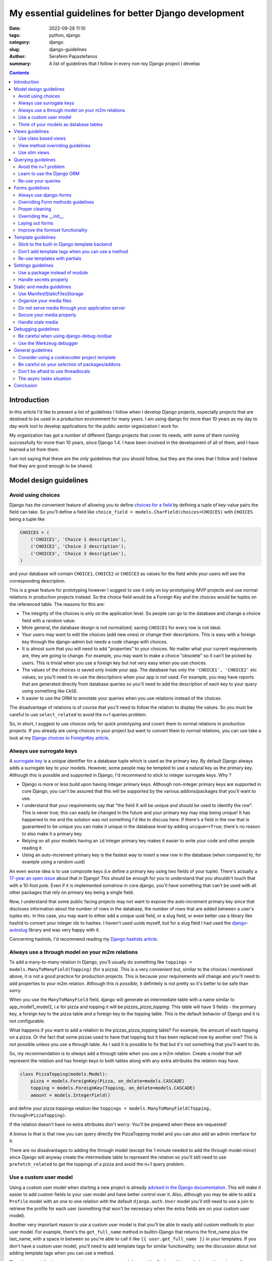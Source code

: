 My essential guidelines for better Django development
#####################################################

:date: 2022-09-28 11:10
:tags: python, django
:category: django
:slug: django-guidelines
:author: Serafeim Papastefanos
:summary: A list of guidelines that I follow in every non-toy Django project I develop


.. contents::


Introduction
============

In this article I'd like to present a list of guidelines I follow when I develop
Django projects, especially projects that are destined to be used in a production
environment for many years. I am using django for more than 10 years as my day to
day work tool to develop applications for the public sector organization I work for.

My organization has got a number of different Django projects that cover its needs, with
some of them running successfully for more than 10 years, since Django 1.4. I have
been involved in the development of all of them, and I have learned a lot from them.

I am not saying that these are the only guidelines that you should follow, but they
are the ones that I follow and I believe that they are good enough to be shared.
	

Model design guidelines
=======================

Avoid using choices
-------------------

Django has the convenient feature of allowing you to define `choices for a field`_ by defining 
a tuple of key-value pairs the field can take. So you'll define a field like 
``choice_field = models.CharField(choices=CHOICES)`` with ``CHOICES`` being a tuple like 

.. code-block:: python

    CHOICES = (
        ('CHOICE1', 'Choice 1 description'),
        ('CHOICE2', 'Choice 2 description'),
        ('CHOICE3', 'Choice 3 description'),
    )

and your database will contain ``CHOICE1``, ``CHOICE2`` or ``CHOICE3`` as values for the field while your users will see 
the corresponding description.

This is a great feature for prototyping however I
suggest to use it only on toy-prototyping-MVP projects and use normal relations in production projects instead. So the choice field
would be a Foreign Key and the choices would be tuples on the referenced table. The reasons for this are:

* The integrity of the choices is only on the application level. So people can go to the database and change a choice field with a random value.
* More general, the database design is not normalized; saving ``CHOICE1`` for every row is not ideal.
* Your users may want to edit the choices (add new ones) or change their descriptions. This is easy with a foreign key through the django-admin but needs a code change with choices.
* It is almost sure that you will need to add "properties" to your choices. No matter what your current requirements are, they are going to change. For example, you may want to make a choice "obsolete" so it can't be picked by users. This is trivial when you use a foreign key but not very easy when you use choices.
* The values of the choices is saved only inside your app. The database has only the ``'CHOICE1', 'CHOICE2'`` etc values, so you'll need to re-use the descriptions when your app is not used. For example, you may have reports that are generated directly from database queries so you'll need to add the description of each key to your query using something like ``CASE``.
* It easier to use the ORM to annotate your queries when you use relations instead of the choices.

The disadvantage of relations is of course that you'll need to follow the relation to display the values. So you must be
careful to use ``select_related`` to avoid the n+1 queries problem.

So, in short, I suggest to use choices only for quick prototyping and covert them to normal relations in production projects. 
If you already are using choices in your project but want to convert them to normal relations, you can use take a look 
at my `Django choices to ForeignKey article <{filename}django-rq-redux.rst>`_.


Always use surrogate keys
-------------------------

A `surrogate key`_ is a unique identifier for a database tuple which is used as the primary key. By default Django always adds a
surrogate key to your models. However, some people may be tempted to use a natural key as the primary key. Although this is possible
and supported in Django, I'd recommend to stick to integer surrogate keys. Why ?

* Django is more or less build upon having integer primary keys. Although non-integer primary keys are supported in core Django, you can't be assured that this will be supported by the various addons/packages that you'll want to use.
* I understand that your requirements say that "the field X will be unique and should be used to identify the row". This is never true; this can easily be changed in the future and your primary key may stop being unique! It has happened to me and the solution was *not* something I'd like to discuss here. If there's a field in the row that is guaranteed to be unique you can make it unique in the database level by adding ``unique==True``; there's no reason to also make it a primary key.
* Relying on all your models having an ``id`` integer primary key makes it easier to write your code and other people reading it.
* Using an auto-increment primary key is the fastest way to insert a new row in the database (when compared to, for example using a random uuid)

An even worse idea is to use composite keys (i.e define a primary key using two fields of your tuple). There's actually 
a `17-year an open issue`_ about that in Django! This should be enough for you to understand that you shouldn't touch that
with a 10-foot pole. Even if it is implemented somehow in core django, you'll have something that can't be used with all 
other packages that rely on primary key being a single field.

Now, I understand that some public facing projects may not want to expose the auto-increment primary key since that discloses information
about the number of rows in the database, the number of rows that are added between a user's tuples etc. In this case, you may want to
either add a unique uuid field, or a slug field, or even better use a library like hashid to convert your integer ids to hashes. I haven't
used uuids myself, but for a slug field I had used the `django-autoslug`_ library and was very happy with it.

Concerning hashids, I'd recommend reading my `Django hashids article <{filename}django-hashid.rst>`_.

Always use a through model on your m2m relations
------------------------------------------------

To add a many-to-many relation in Django, you'll usually do something like ``toppings = models.ManyToManyField(Topping)``
(for a pizza). This is a very convenient but, similar to the choices I mentioned above, it is not a good practice for 
production projects.
This is because your requirements *will* change and you'll need to add properties to your m2m relation. Although this *is possible*,
it definitely is not pretty so it's better to be safe than sorry.

When you use the ``ManyToManyField`` field, django will generate an intermediate table with a name similar to app_model1_model2, i.e 
for pizza and topping it will be `pizzas_pizza_topping`. This table will have 3 fields - the primary key, a foreign key to the pizza
table and a foreign key to the topping table. This is the default behavior of Django and it is not configurable.

What happens if you want to add a relation to the pizzas_pizza_topping table? For example, the amount of each topping on a pizza. Or
the fact that some pizzas used to have that topping but it has been replaced now by another one? This is not possible unless you use 
a through table. As I said it is possible to fix that but it's not something that you'll want to do.

So, my recommendation is to *always* add a through table when you use a m2m relation. Create a model that will represent the relation
and has foreign keys to both tables along with any extra attributes the relation may have. 

.. code-block:: python

    class PizzaTopping(models.Model):
        pizza = models.ForeignKey(Pizza, on_delete=models.CASCADE)
        topping = models.ForeignKey(Topping, on_delete=models.CASCADE)
        amount = models.IntegerField()

and define your pizza toppings relation like ``toppings = models.ManyToManyField(Topping, through=PizzaTopping)``. 

If the relation doesn't have no extra attributes don't worry: You'll be prepared when these are requested!

A bonus to that is that now you can query directly the PizzaTopping model and you can also add an admin interface for it.

There are *no* disadvantages to adding the through model (except the 1 minute needed to add the through model minor) since 
Django will anyway create the intermediate table to represent the relation so you'll still need to use ``prefetch_related``
to get the toppings of a pizza and avoid the n+1 query problem.

Use a custom user model
-----------------------

Using a custom user model when starting a new project is already `advised in the Django documentation`_. This will make it 
easier to add custom fields to your user model and have better control over it. Also, although you may be able to add
a ``Profile`` model with an one to one relation with the default ``django.auth.User`` model you'll still need to use
a join to retrieve the profile for each user (something that won't be necessary when the extra fields are on your custom user model).

Another very important reason to use a custom user model is that you'll be able to easily add custom methods to your user model. 
For example, there's the ``get_full_name`` method in builtin-Django that returns the first_name plus the last_name, with a space in between
so you're able to call it like ``{{ user.get_full_name }}`` in your templates. If you don't have a custom user model, you'll need to
add template tags for similar functionality; see the discussion about not adding template tags when you can use a method.

There's no real disadvantage to using a custom user model except the 5 minute it is needed to set it up. I actually recommend
create a ``users`` app that you're going to use to keep user related information (see 
the `users app on my cookiecutter project`_).


Think of your models as database tables
---------------------------------------

Your models should be designed as database tables. They should have proper data types,
relations, indeces and constraints. Your mindset must be of designing a database not only writing 
Python code.

Don't de-normalize your data (i.e by using JSONField or ArrayField) unless you *know* that you
need to do that. 


Views guidelines
================

Use class based views
---------------------

I recommend always using class-based views instead of function-based views. This is because class-based views are easier to
reuse and extend. I've written an extensive `comprehensive Django CBV guide <{filename}django-cbv-tutorial.rst>`_ that you can read to 
learn everything about class based views!

View method overriding guidelines
---------------------------------

It is important to know which method you need to override to add functionality to your class based views. You can
use the excellent `CBV Inspector`_ app to understand how each CBV is working. Also, I've got
many examples in my `comprehensive Django CBV guide <{filename}django-cbv-tutorial.rst>`_.

Some quick guidelines follow:

* For *all* methods do not forget to call the parent's method by ``super()``. 
* Override ``dispatch(self, request, *args, **kwargs)`` if you want to add functionality that is executed before any other method. For example to add permission checks or add some attribute (``self.foo``) to your view instance. This method will *always* run on both HTTP GET/POST or whatever. Must return a Response object (i.e ``HttpResponse``, ``HttpResponseRedirect``, ``HttpResponseForbidden`` etc)
* You should rarely need to override the ``get`` or ``post`` methods of your CBVs since they are called directly after ``dispatch`` so any code should be there.
* To add extra data in your context (template) override ``get_context_data(self, **kwargs)``. This should return a dictionary with the context data.
* To pass extra data to your form (i.e the current request) override ``get_form_kwargs(self)``. This data will be passed on the ``__init__`` of your form, you need to *remove it* by using something like ``self.request = kwargs.pop('request')`` before calling ``super().__init(*args, **kwargs)``
* To override the initial data of your form override ``get_form_initial(self)``. This should return a dictionary with the initial data.
* You can override ``get_form(self, form_class=None)`` to use a configurable form instance or ``get_form_class(self)`` to use a configurable form class. The form instance will be generated by ``self.get_form_class()(**self.get_form_kwargs())`` (notice that the kwargs will contain an ``initial=self.get_form_initial()`` value)
* To do stuff after a valid form is submitted you'll override ``form_valid(self, form)``. This should return an ``HttpResponse`` object and more specifically an ``HttpResponseRedirect`` to avoid double form submission. This is the place where you can also add flash messages to your responses.
* You can also override ``form_invalid(self, form)`` but this is rarely useful. This should return a normal response (not a redirect)
* Override ``get_success_url(self)`` if you only want to set where you'll be redirected after a valid form submission (notice this is used by ``form_valid``)
* You can use a different template based on some condition by overriding ``get_template_names(self)``. This is useful to return a partial response on an ajax request (for example the same detail view will return a full html view of an object when visited normally but will return a small partial html with the object's info when called through an ajax call)
* For views that return 1 or multiple objects (``DetailView, ListView, UpdateView`` etc) you almost always need to override the ``get_queryset(self)`` method, *not* the ``get_object``. I'll talk about that a little more later.
* The ``get_object(self, queryset=None)`` method will use the queryset returned by ``get_queryset`` to get the object based on its pk, slug etc. I've observed that this rarely needs to be overridden since most of the time overriding ``get_queryset`` will suffice. One possible use case for overriding ``get_object`` is for views that don't care at all about the queryset; for example you may implement a ``/profile`` detail view that will pick the current user and display some stuff. This can be implemented by a ``get_object`` similar to ``return self.request.user``. 

Use slim views
--------------

Try to avoid putting business logic in your views. This is because views are hard to test and hard to reuse. There are two places
you can put your business logic instead. Either in your models (fat models) or in some other service-module (this will be simple
functions or classes).


Querying guidelines
===================

Avoid the n+1 problem
---------------------

The most common Django newbie mistake is not considering the n+1 problem when writing your queries.

Because Django automatically follows relations it is very easy to write code that will result in the n+1 queries
problem. A simple example is having something like 

.. code-block:: python

    class Category(models.Model):
        name = models.CharField(max_length=255)

    class Product(models.Model):
        name = models.CharField(max_length=255)
        category = models.ForeignKey(Category, on_delete=models.CASCADE)

        def __str__(self):
            return "{0} ({1})".format(self.name, self.category.name)

and doing something like:

.. code-block:: python

    for product in Product.objects.all():
        print(product)

or even having ``products = Product.objects.all()`` as a context variabile in your template:

.. code-block:: html

    {% for product in products %}
        {{ product }}
    {% endfor %}

If you've got 100 products, the above will run 101 queries to the database: The first one
will get all the products and the other 100 will return each product's category one by one!
Consider what may happen if you had thousands of products...

To avoid this problem you should add the ``select_related``, so ``products = Product.objects.all().select_related('category')``.
This will do an SQL JOIN between the products and categories table so each product will include its category instance. Now, when
you've got a many to many relation the situation is a little different. Let's suppose you've got a ``tags = models.ManyToManyField(Tag)`` 
field in your ``Product`` model. If you wanted to do something like ``{{ product.tags.all|join:", " }}`` to display the product tags you'd
also get a n+1 situation because Django will do a query for each product to get its tags. To avoid this you cannot use 
``select_related`` but should use the ``prefetch_related``
method so ``products = Product.objects.all().prefetch_related('tags')``. This will result in 2 queries, one for 
products and one for their tags, the joining will be done in python. 

One final comment about the ``prefetch_related`` is that you must be very careful to use what you prefetch. Let's suppose that we
had prefeched the tags but we wanted to display them ordered by name: Doing this ``", ".join([tag for tag in product.tags.all().order_by('name')])``
will *not* use the prefetched tags but will do a new query for each product to get its tags resulting in the n+1 problem! Django has
``tag.objects.all()`` for each product, *not* ``tag.objects.all().order_by('name')``. To fix that you need to use `Prefetch` like this:

.. code-block:: html
    from django.db.models import Prefetch

    Product.objects.prefetch_related(Prefetch('tags', queryset=Tag.objects.order_by('name')))

The same is true if you wanted to filter your tags etc.

Now, one thing to understand is that this behavior of Django is intentional. Instead of automatically following the relationships,
Django could throw an exception when you tried to follow a relationship that wasn't in a ``select_related``
(this how it works in other frameworks). The disadvantage 
of this is that it would make Django *more difficult* to use for new users. Also, there are cases that the n+1 problem isn't 
really a big deal, for example you may have a DetailView fetching a single object so in this case the n+1 problem will be 1+1
and wouldn't really matter. So, at least for Django, it's a case of premature optimization: Write your queries as good as you
can (but keep in mind the n+1 problem), if you miss some cases that actually make your views slow, you can easily optimize them later.



Learn to use the Django ORM
---------------------------

The Django ORM is a very powerful tool that can help you write very complex queries. Before some years
I was sometimes need to use raw SQL queries in my Django projects, however nowadays I never need to 
since the Django ORM has all the SQL features I need. 

So, if you want to use a raw SQL query, please think twice and research the possibility that this is possible 
through the Django ORM instead.

Re-use your queries
-------------------

You should re-use your queries to avoid re-writing them. You can either put them inside your models
(as instance methods) or in a mixin for the queries of your views or even add a new manager for
your model. Let's see some examples:

Let's suppose I wanted to get the tags of my product: I'd add this method to my ``Product`` model:

.. code-block:: python

    class Product(models.Model):
        # ...

        def get_tags(self):
            return self.tags.all().order_by('name')

Please notice that if you haven't used a proper prefetch this will result in the n+1 queries problem. See the discussion above
for more info. To get the products with their tags I could add a new manager like:

.. code-block:: python

    class ProductWithTagManager(models.Manager):
        def get_queryset(self):
            return super().get_queryset().prefetch_related(Prefetch('tags', queryset=Tag.objects.order_by('name')))

    class Product(models.Model):
        # ...

        products_with_tags = ProductWithTagManager()

Now I could do ``[p.get_tags() for p in Product.products_with_tags.all()]`` and not have a n+1 problem.

Actually, if I knew that I would *always* wanted to display the product's tags I could override the default manager like

.. code-block:: python

    class Product(models.Model):
        # ...

        objects = ProductWithTagManager()

However I would not recommend that since having a consistent behavior when you run Model.objects is very important. If you
are to modify the default manager then you'll need to always remember what your default manager does. This is very problematic
in old projects and when you want to quickly query your database from a shell. Also, even more problematic is if you 
override your default manager to *filter* (hide) objects. Don't do that or you'll definitely regret it.


The other query re-use option is through a mixin that would override the ``get_queryset`` of your models. This is mainly for 
permission purpopses. Let's suppose that each user can only see his products: I could add a mixin like:

.. code-block:: python

    class ProductPermissionMixin:
        def get_queryset(self):
            return super().get_queryset().filter(created_by=self.request.user)


Then I could inherit my ``ListView, DetailView, UpdateView`` and ``DeleteView`` i.e ``ProductListView(ProductPermissionMixin, ListView)`` from that mixin and I'd have a consistent behavior on
which products each user can view. More on this can be found on my 
`comprehensive Django CBV guide <{filename}django-cbv-tutorial.rst>`_.

Forms guidelines
================

Always use django-forms
-----------------------

This is a no-brainer: The django-forms offers some great class-based functionality for your forms. I've
seen people creating html forms "by hand" and missing all this. Don't be that guy; use django-forms!

I understand that sometimes the requirements of your forms may be difficult to be implemented with 
a django form and you prefer to use a custom form. This may seem fine at first but in the long run
you're gonna need (and probably re-implement) most of the django-forms capabilities. So, do it from the
start.

Overriding Form methods guidelines
----------------------------------

Your ``CustomForm`` inherits from a Django ``Form`` so you can override some of its methods. Which ones
should you override? 

* The most usual method for overriding is ``clean(self)``. This is used to add your own server-side checks to the form. I'll talk a bit more about overriding clean later.
* The second most usual to override is ``__init__(self, *args, **kwargs)``. You should override it to "pop"
  any extra kwargs from the ``kwargs`` dict *before* calling ``super().__init__(*args, **kwargs)``. See the view method overriding guidelines for more info. Also you'll use it to
  change.
* I usually *avoid* overriding the form's ``save()`` method. The ``save()`` is almost always called from the view's ``form_valid`` method so I prefer to do any extra stuff from the view. This is mainly a personal preference in order to avoid having to hop between the form and view modules; by knowing that the form's save is always the default the behavior will be consistent. This is personal preference though.

There shouldn't be a need to override any other method of a ``Form`` or ``ModelForm``. However please notice that you can easily
use mixins to add extra functionality to your forms. For example, if you had a particular check that would be called from *many* forms,
you could add a 

.. code-block:: python

    class CustomFormMixin:
        def clean(self):
            super().clean() # Not really needed here but I recommend to add it to keep the inheritance chain
            # The common checks that does the mixin

    class CustomForm(CustomFormMixin, Form):
        # Other stuff

        def clean(self):
            super().clean() # This will run the mixin's clean
            # Any checks that only this form needs to do 


Proper cleaning
---------------

When you override the ``clean(self)`` method of a ``Form`` you should always use the ``self.cleaned_data`` to check the
data of the form. The common way to mark errors is to use the ``self.add_error`` method, for example, if you have a 
``date_from`` and ``date_to`` and date_from is after the ``date_to`` you can do your clean something like this:

.. code-block:: python

    def clean(self):

        date_from = self.cleaned_data.get("date_from")
        date_to = self.cleaned_data.get("date_to")

        if date_from and date_to and date_from > date_to:
            error_str = "Date from cannot be after date to"
            self.add_error("date_from", error_str)
            self.add_error("date_from", error_str)

Please notice above that I am checking that both ``date_from`` and ``date_to`` are not null (or else it will try to compare
null dates and will throw). Then I am adding the same error message to both fields. Django will see that the form has errors
and run ``form_invalid`` on the view and re-display the form with the errors.

Beyond the ``self.add_error`` method that adds the error to the field there's a possibility to add an error to the "whole"
form using:

.. code-block:: python

    from django.core.exceptions import ValidationError

    def clean(self):
        if form_has_error:
            raise ValidationError(u"The form has an error!")

This kind of error won't be correlated with a field. You can use this approach when an error is correlated to multiple fields
instead of adding the same error to multiple fields. 

You must be very careful because if you are using a non-standard
form layout method (i.e you enumerate the fields) you also need to display the ``{{ form.errors }}`` in your template or else
you'll get a rejected form without any errors! This is a very common mistake.

Another thing to notice is that when your clean method raises it will display only the first such error. So if you've got multiple
checks like:

.. code-block:: python

    def clean(self):
        if form_has_error:
            raise ValidationError(u"The form has an error!")
        if form_has_another_error:
            raise ValidationError(u"The form has another error!")

and your form has *both* errors only the 1st one will be displayed to the user. Then after he fixes it he'll also see the 2nd one. When
you use ``self.add_error`` the user will get both at the same time.

Overriding the __init__
-----------------------

You can override the ``__init__`` method of your forms for three main reasons:

Retrieve the request or user from the view:

.. code-block:: python

    def __init__(self, *args, **kwargs):
        self.request = kwargs.pop("request", None)
        super().__init__(*args, **kwargs)

Please notice that we must pop the ``request`` from the ``kwargs`` dict before calling ``super().__init__``. 

Override some field attributes on a ModelForm. A Django ModelForm will automatically create a field for each model field. 
Some times you may want to override some of the attributes of the field. For example, you may want to change the label of the field
or make a field required. To do that, you can do something like:

.. code-block:: python

    def __init__(self, *args, **kwargs):
        super().__init__(*args, **kwargs)
        self.fields["my_field"].label = "My custom label" # Change the label
        self.fields["my_field"].help_text = "My custom label" # Change the help text
        self.fields["my_field"].required = True # change the required attribute
        self.fields["my_field"].queryset = Model.objects.filter(is_active=True) # Only allow specific objects for the forein key

Please notice that we need to use ``self.fields["my_field"]`` *after* we call ``super().__init__(*args, **kwargs)``.

Add functionality related to the current user/request. For example, you may want to add a field that is only editable if
the user is superuser:

    .. code-block:: python

        def __init__(self, *args, **kwargs):
            self.request = kwargs.pop("request", None)
            super().__init__(*args, **kwargs)
            if not self.request.user.is_superuser:
                self.fields["my_field"].widget.attrs['readonly'] = True


Laying out forms
----------------

To lay out the forms I recommend using a library like django-crispy-forms_. This integrates your forms properly with your 
front-end engine and helps you have proper styling. I've got some more info on 
`form layout post <{filename}django-crispy-form-easy-layout.rst>`_

Improve the formset functionality
---------------------------------

Beyond simple forms, Django allows you to use a functionality it calls formsets_. A formset is a collection of forms that
can be used to edit multiple objects at the same time. This is usually used in combination with inlines which are a 
way to edit models on the same page as a parent model. 
For example you may have something like this:

.. code-block:: python

    class Pizza(models.Model):
        name = models.CharField(max_length=128)
        toppings = models.ManyToManyField('Topping', through='PizzaTopping')

    class Topping(models.Model):
        name = models.CharField(max_length=128)
    
    class PizzaTopping(models.Model):
        amount = models.PositiveIntegerField()
        pizza = models.ForeignKey('Pizza')
        topping = models.ForeignKey('Topping')

Now we'd like to have a form that allows us to edit a pizza by both changing the pizza name *and* the toppings of the pizza 
along with their amounts. The pizza form will be the main form and the topping/amount will be the inline form. Notice that we
won't also create/edit the topping name, we'll just select it from the existing toppings (we're gonna have a completely different
view for adding/editing individual toppings).

First of all, to create a class based view that includes a formset we can use the django-extra-views_
package (this isn't supported by built-in django CBVs unless we implement the functionality ourselves). Then we'd do something
like:

.. code-block:: python

    from extra_views import CreateWithInlinesView, InlineFormSetFactory


    class ToppingInline(InlineFormSetFactory):
        model = Topping
        fields = ['topping', 'amount']


    class CreatePizzaView(CreateWithInlinesView):
        model = Pizza
        inlines = [ToppingInline]
        fields = ['name']

This will create a form that will allow us to create a pizza and add toppings to it. Now, to display the formset we'd 
modify our template to be similar to:

.. code-block:: html 

    <form method="post">
    ...
    {{ form }}

    {% for formset in inlines %}
        {{ formset }}
    {% endfor %}
    ...
    <input type="submit" value="Submit" />
    </form>

This works however it will be very ugly. The default behavior is to display the ``Pizza`` form and three empty ``Topping`` forms.
If we want to add more toppings we'll have to submit that form so it will be saved and then edit it. But once again we'll get our
existing toppings and three more. I am not fond of this behavior.

That's why my recommendation is to follow the instructions on my 
`better django inlines <{filename}better-django-inlines.rst>`_ article that allows you to sprinkle some javascript on your
template and get a much better, dynamic behavior. I.e you'll get an "add more" button to add extra toppings without the need t
submit the form every time.



Template guidelines
===================

Stick to the built-in Django template backend
---------------------------------------------

Django has its own built-in template engine but it also allows you to use the Jinja template engine or even 
use a completely different one! The django template backend is considered "too restrictive" by some people mainly
because you can only call functions without parameters from it.

My opinion is to just stick to the builtin Django template. Its restriction is actually a strength, enabling you
to create re-usable custom template tags (or object methods) instead of calling business logic from the template.
Also, using a completely custom backend means that you'll add dependencies to your project; please see my the guideline 
about the selection of using external packages. Finally, don't forget that any packages you'll use that provide 
templates would be for the Django template backend, so you'll need to convert/re-write these templates to be used with 
a different engine.

I would consider the Jinja engine only if you already have a bunch of Jinja templates from a different project and 
you want to quickly use them.

Don't add template tags when you can use a method
-------------------------------------------------

Continuing from the discussion on the previous guideline, I recommend you to add methods to your models instead of 
adding template tags. For example, let's suppose that we want to get our pizza toppings order by their name. We could
add a template tag that would do that like:

.. code-block:: python 

    def get_pizza_toppings(context, pizza):
        return pizza.toppings.all().order_by('name')

and use it like ``{% get_pizza_toppings pizza as pizza_toppings %}`` in our template. Notice that if you don't care about 
the ordering you could instead do ``{{ pizza.toppings.all }}`` but you need to use the order_by and pass a parameter so you
can't call the method.

Instead of adding the template tag that I recommend  adding a method to your ``pizza`` model like:

.. code-block:: python 

    def get_toppings(self):
        return self.toppings.all().order_by('name')

and then call it like ``{{ pizza.get_toppings }}`` in your template. This is much cleaner and easier to understand.

Please notice that this guideline is not a proposal towards the "fat models" approach. You can add 1 line methods to 
your models that would only call the corresponding service methods if needed. 

Re-use templates with partials
------------------------------

When you have a part of a template that will be used in multiple places you can use partials to avoid repeating yourself.
For example, let's suppose you like to display your pizza details. These details would be displayed in the list of 
pizzas, in the cart page, in the receipt page etc. So can create an html page named ``_pizza_details.html`` under a 
``partial`` folder (or whatever name you want but I recommend having a way to quickly check your partials) with contents
similar to:

.. code-block:: html
    
    <div class='pizza-details'>
        <h3>{{ pizza.name }}</h3>
        {% if show_photo %}
            <img src='{{ pizza.photo.url }}'>
        {% endif %}
        <p>Toppings: {{ pizza.get_toppings|join:", " }}</p>
    </div>

and then include it in your templates like ``{% inlude "pizzas/partials/_pizza_details.html" %}`` to display the info without photo or 
``{% inlude "pizzas/partials/_pizza_details.html" with show_photo=True %}`` to display the photo. Also notice that you can override the 
{{ pizza }} context variable so, if you want to display two pizzas in a template you'll write something like


.. code-block:: html
    
    {% inlude "partials/_pizza_details.html" with show_photo=True pizza=pizza1 %}
    {% inlude "partials/_pizza_details.html" with show_photo=True pizza=pizza2 %}


Settings guidelines
===================

Use a package instead of module
-------------------------------

This is a well known guideline but I'd like to mention it here. When you create a new project, Django will
create a ``settings.py`` file. This file is a python module. I recommend to create a settings folder next to the
``settings.py`` and put
in it the ``settings.py`` renamed as ``base.py`` and an ``__init__.py`` file so the ``settings`` folder will be a 
python package. So instead of ``project\settings.py`` you'll have ``project\settings\base.py`` and ``project\settings\__init__.py``.

Now, you'll add an extra module inside settings for each kind of environment you are gonna use your app on. For example, you'll
have something like 
* ``project\settings\dev.py`` for your development environment
* ``project\settings\uat.py`` for the UAT environment
* ``project\settings\prod.py`` for the production environment

Each of these files will import the ``base.py`` file and override the settings that are different from the base settings, i.e
these files will start like: 

.. code-block:: python

    from .base import *

    # And now all options that are different from the base settings

All these files will be put in your version control. You won't put any secrets in these files. We'll see how to handle
secrets later.

When Django starts, it will by default look for the ``project/settings.py`` module. So, if you try to run ``python manage.py``
now it will complain. To fix that, you have to set the ``DJANGO_SETTINGS_MODULE`` environment variable to point to
the correct settings module you wanna use. For example, in the dev env you'll do ``DJANGO_SETTINGS_MODULE=project.settings.dev``.

To avoid doing that every time I recommend creating a script that will initiate the project's virtual environment and set the 
settings module. For example, in my projects I have a file named dovenv.bat (I use windows) with the following contents:

.. code-block

    call ..\venv\scripts\activate
    set DJANGO_SETTINGS_MODULE=project.settings.dev


Handle secrets properly
-----------------------

You should never put secrets (i.e your database password or API KEYS) on your version control. There are two
ways that can be used to handle secrets in Django: 

* Use a ``settings/local.py`` file that contains all your secrets for the current environment and is not under version control.
* Use environment variables.

For the ``settings/local.py`` solution, you'll add the following code at the end of each one of your settings environment
modules (i.e you should put it at the end of ``dev.py``, ``uat.py``, ``prod.py`` etc):

.. code-block:: python

    try:
        from .local import *
    except ImportError:
        pass


The above will try to read a module named ``local.py`` and if it exists it will import it. If it doesn't exist it will
just ignore it. Because this file is at the end of the corresponding settings module, it will override any settings that are already
defined. The above file should be excluded from version control so you'll add the line ``local.py`` to your ``.gitignore``.

Notice that the same solution to store secrets can be used if you don'tt use the settings package approach but you have a ``settings.py``
module. Create a ``settings_local.py`` module and import from that at the end of your settings module instead. However I strongly
recommend to use the settings package approach.

To catalogue my secrets, I will usually add a ``local.py.template`` file that has all the settings that I need to override in my
local.py with empty values. I.e it will may be similar to:

.. code-block:: python

    API_TOKEN=''
    ANOTHER_API_TOKEN=''
    DATABASES_U = {
        'default': {
            'ENGINE': 'django.db.backends.postgresql_psycopg2',
            'NAME': '',
            'USER': '',
            'PASSWORD': '',
            'HOST': '',
            'PORT': '',
        }
    }

Then I'll copy over ``local.py.template`` to ``local.py`` when I initialize my project and fill in the values.

Before continuing, it is important to understand the priority of the settings modules. So let's suppose we are on
production. We should have a ``DJANGO_SETTINGS_MODULE=project.settings.prod``. The players will be ``base.py``, 
``prod.py`` and ``local.py``. The priority will be 

1. ``local.py``
2. ``prod.py``
3. ``base.py``

So any settings defined in ``prod.py`` will override the settings of ``base.py``. And any settings defined in ``local.py``
will override any settings defined either in ``prod.py`` or ``base.py``. Please notice that I mention *any* setting, not 
just secrets.

To use the environment variables approach, you'll have to read the values of the secrets from your environment. 
A simple way to do that is to use ths os.getenv function, for example in your ``prod.py`` you may have something like:

.. code-block:: python

    import os 

    API_TOKEN = os.getenv('API_TOKEN')

This will set ``API_TOKEN`` setting to ``None`` if the ``API_TOKEN`` env var is not found. You can do something like
``os.environ["API_TOKEN"]`` instead to throw an exception. Also, there are libraries that will help you with this 
like python-dotenv_, However I can't really recommend them because I haven't used them. 

Now, which one to use? My recommendation (and what I always do) is to use the first approach (``local.py``) *unless* you need to use 
environment variables to configure your project. For example, if you are using a PaaS like Heroku, you'll have to use
environment variables because of the way you deploy so you can't really choose. However using the ``local.py`` is much
simpler, does not have any dependencies and you can quickly understand which settings are overriden. Also you can 
use it to override *any* setting by putting it in your local.py, not just secrets. 

Static and media guidelines
===========================

Use ManifestStaticFilesStorage
------------------------------

Django has a ``STATICFILES_STORAGE`` setting that can be used to specify the storage engine that will be used to store
the static files. By default, Django uses the ``StaticFilesStorage`` engine which stores the files in the file system
under the ``STATIC_ROOT`` folder and with a ``STATIC_URL`` url. 

For example  if you've got a ``STATIC_ROOT=/static_root`` and a ``STATIC_URL=/static_url/`` and you've got a file named ``styles.css``
which you include with ``{% static "styles.css" %}``. When you run ``python manage.py collectstatic`` the ``styles.css`` will be copied
to ``/static_root/styles.css`` and you'll be able to access it with ``/static_url/styles.css``.

Please notice that the above should be configured in your web server (i.e nginx). Thus, you need to configure your 
web server so as to publish the files under ``/static_root`` on the ``/static_url`` url. This should work without Django,
i.e if you have configured the web server properly you'll be able to visit ``example.com/static_url/styles.css`` even if
your Django app isn't running. For more info see `how to deploy static files`_.

Now, the problem with the ``StaticFilesStorage`` is that if you change the ``styles.css`` there won't be any 
way for the user's browser to understand that the file has been changed so it will keep using the cached version.

This is why I recommend using the ManifestStaticFilesStorage_ instead. This storage will append the md5 has of each static
file when copying it so the ``styles.css`` will be copied to ``/static_root/styles.fb2be32168f5.css`` and the url will be 
``/static_url/styles.fb2be32168f5.css``. When the ``styles.css`` is changed, its hash will also be changed so the users 
are guaranteed to pick the correct file each time.

Organize your media files
-------------------------

When you upload a file to your app, Django will store it in the ``MEDIA_ROOT`` folder and serve it through ``MEDIA_URL``
similar to the static files as I explained before. The problem with this approach is that you'll end up with a lot of files
in the same folder. This is why I recommend creating a folder structure for your media files. To create this structure
you should set the upload_to_ attribute of ``FileField``. 

So instead of having ``file = models.FileField`` or ``image = models.ImageField`` you'd do something like
``file = models.FileField(upload_to='%Y/%m/files')`` or ``image = models.ImageField(upload_to='%Y/%m/images')`` to
upload these files to their corresponding folder organized by year/month.

Notice that instead of a string you can also pass a function to the ``upload_to`` attribute. This function will need to 
return a string that will contain the path of the uploaded file *including* the filename. For example, an upload_to
function can be similar to this:

.. code-block:: python
    import anyascii

    def custom_upload_path(instance, filename):
        dt_str = instance.created_on.strftime("%Y/%m/%d")
        fname, ext = os.path.splitext(filename)
        slug_fn = slugify(anyascii.anyascii(fname))
        if ext:
            slug_fn += "" + ext
        return "protected/{0}/{1}/{2}".format(dt_str, instance.id, slug_fn)

The above code will convert the filename to an ascii slug (i.e a file named ``δοκιμή.pdf`` will be 
converted to ``dokime.pdf``) and will store it in a folder after the created date year/month/day and id of the
object instance the file belongs to. So if for example the file ``δοκιμή.pdf`` belongs to the object with id 3242
and created date 2022-09-30 will be stored on the directory ``protected/2022/09/30/3242/dokime.pdf``.

The above code is just an example. You can use it as a starting point and modify it to fit your needs. Having the
media files in separate folders will enable you to easily navigate the folder structure and for example back up
only a portion of the files.


Do not serve media through your application server
--------------------------------------------------

This is important. The media files of your app have to be served through your web server (i.e nginx) and *not* your 
application server (i.e gunicorn). This is because the application server has a limited number of workers and if you
serve the media files through them, it will be a bottleneck for your app. Thus you need to configure your web server
to serve the media files by publishing the ``MEDIA_ROOT`` folder under the ``MEDIA_URL`` url similar to the static files
as described above.

Notice that by default Django will only serve your media files for development by using the following at the end of your
``urls.py`` file:

.. code-block:: python

    if settings.DEBUG:
        urlpatterns += static(settings.MEDIA_URL, document_root=settings.MEDIA_ROOT)

Under no circumstances you should use this when ``settings.DEBUG = False`` (i.e on production).

Secure your media properly
--------------------------

Continuing from the above, if you are not allowed to serve your media files through your application then how are 
you supposed to secure them? For example you may want to allow a user to upload files to your app but you want only 
that particular user to be able to download them and not anybody else. So you'll need to check somehow that the 
user that tries to download the file is the same user that uploaded it. How can you do that?

The answer is to use a functionality offered by most web servers called X SendFile. First of all I'd like to explain how this works:

1. A user wants to download a file with id ``1234`` so he clicks the "download" button for that file
2. The browser of the user will then visit a normal django view for example ``/download/1234``
3. This view will check if the user is allowed to download the file by doing any permissions checks it needs to do, all in Django code
4. If the user is not allowed to download, it will return a 403 (forbidden) or 404 (not-found) response
5. However if the user is *allowed* to download the Django view will return an http response that *will not* contain the file but will have a special header with the path of the file to download (which is the path that file 1234 is saved on)
6. When the web server (i.e nginx) receives the http response it will check if the response has the special header and if it does it will serve the response it got *along* with the file, directly from the file system without going through the application server (i.e gunicorn)

The above gives us the best of both worlds: We are allowed to do any checks we want in Django and the file is served through nginx.

A library that implements this functionality is django-sendfile2 which is a fork of the non-maintained anymore django-sendfile. 
To use it you'll need to follow the instructions provided and depend on your web server. However, let's see a quick example for
nginx from one production project:

.. code-block:: python

    # nginx conf 

    server {
        # other stuff 

        location /media_project/protected/ {
            internal;
            alias /home/files/project/media/protected/;
        }

        location /media_project/ {
            alias /home/files/project/media/;
        }


    }

For nginx we add a new location block that will serve the files under the ``/media_project/protected/`` url. The ``internal;``
directive will prevent the client from going directly to the URI, so visiting ``example.com/media_project/protected/file.pdf`` directly
will not work. We also have a ``/media_project/`` location that serves the files under /media that are not protected. Please notice that
nginx matches the most specific path first so all files under protected will be matched with the correct, internal location.

.. code-block:: python

    # django settings
    MEDIA_ROOT = "/home/files/project/media"
    SENDFILE_ROOT = "/home/files/project/media/protected"

    MEDIA_URL = "/media_project/"
    SENDFILE_URL = "/media_project/protected"
    SENDFILE_BACKEND = "sendfile.backends.nginx"

Notice the difference between the ``MEDIA_ROOT`` (that contains all our media files - some are not protected) and ``SENDFILE_ROOT``
and same for ``MEDIA_URL`` and ``SENDFILE_URL``

.. code-block:: python 

    # django view 

    def get_document(request, doc_id):
        from django_sendfile import sendfile

        doc = get_object_or_404(Document, pk=doc_id)
        rules_light.require(request.user, "apps.app.read_docs", doc.app)
        return sendfile(request, doc.file.path, attachment=True)

So this view first gets the ``Document`` instance from its id and checks to see if the current user
can read it. Finally, it returns the ``sendfile`` response that will serve the file directly from the file system passing
the ``path`` of that file. This function view will have a url like ``path("get_doc/<int:doc_id>/", login_required(views.get_document), name="get_document", ),``

A final comment is that for your ``dev`` environment you probably want to use the 
``SENDFILE_BACKEND = "django_sendfile.backends.development"`` (please see the settings package guideline on how to 
override settings per env).

Handle stale media
------------------

Django does never delete your media files. For example if you have an object that has a file field and the object is deleted,
the file that this file field refers to will not be deleted. The same is true if you upload a new file on that file field,
the old file will also be kept there! 

This is very problematic in some cases, resulting to GB of unused files in your disk. To handle that, there are two solutions:

* Add a signal in your models that checks if they are deleted or a file field is updated and delete the non-used file. This is implemented by the django-cleanup_ package.
* Use a management command that will periodically check for stale files and delete them. This is implemented by the django-unused-media_ package.

I've used both packages in various projects and they work great. I'd recommend the django-cleanup on greenfield projects so as to avoid stale files from the beginning.


Debugging guidelines
====================

Be careful when using django-debug-toolbar
------------------------------------------

The `django-debug-toolbar`_ is a great and very popular library that can help you debug your Django application
and identify slow views and n+1 query problems. However I have observed that it makes your development app *much slower*.
For some views I am seeing like 10x decrease in speed i.e instead of 500 ms we'll get more than 5 seconds slower to display
that view! Since Django development (at least for me) is based on a very quick feedback loop, this is a huge problem.

Thus, I recommend to keep it disabled when you are doing normal development and only enable it when you need it, 
for example to identify problematic views.

Use the Werkzeug debugger
-------------------------

Instead of using the traditional runserver to run your app in development 
I recommend installing the django-extensions_ package so as to be able to 
use the Werkzeug debugger. This will enable you to get a python prompt
whenever your code throws an exception or even to add your own breakpoints by throwing exceptions.

In a nutshell, you'll something like ``aa+=1`` (``aa`` should not be an integer) somewhere in your code (in a view, or a model method etc)
and python will throw an exception. You'll be able to get a python shell and inspect the state of your app inside that particular point,
so you can see what variables are available and their values, run code etc. This is a superpower that after you start using it you'll
never want to go back to the traditional runserver.

More info on my `Django Werkzeug debugger article <{filename}django-debug-developing.rst>`_.



General guidelines
==================

Consider using a cookiecutter project template
----------------------------------------------

If you are working on a Django shop so you need to create frequenctly new Django apps I'd recommend to 
consider creating (or use an existing) cookiecutter_ project template. You can use `my own cookiecutter`_
to create your projects or as an inspiration to create your own. It follows all the conventions I mention in
this post and it is very simple to use.

Be careful on your selection of packages/addons
-----------------------------------------------

Django, because of its popularity, has an `abudance of packages/addons`_ that can help you do almost anything. 
However, my experience has taught me that you should be very careful and do your research before adding a new 
package to your project. I've been left many times with projects that I was not able to upgrade because they 
heavily relied on functionality from an external package that was abandoned by its creator. I also have lost 
many hours trying to debug a problem that was caused by a package that was not compatible with the latest version
of Django.

So my guidelines before using an external Django addon are:

* Make sure that it has been upgraded recently. There are *no* finished Django addons. Django is constantly evolving by releasing new versions and that must be true for the addons. Even if the addons are compatible with the new Django version they need to denote that in their README so as to know that their maintainers care.
* Avoid using very new packages. I've seen many packages that are not yet mature and they are not yet ready for production. If you really need to use such a package make sure that you understand what it does and you can fix problems with the package if needed.
* Avoid using packages that rely heavily on Javascript; this is usually better to do on your own.
* Try to understand, at least at a high level, what the package does. If you don't understand it, you will not be able to debug if it breaks.
* Make sure that the package is well documented and that it has a good test coverage.
* Don't use very simple packages that you can easily implement yourself. Don't be a left-pad developer.

I already propose some packages in this article but I also like to point you out to my 
`Django essential package list <{filename}django-essential-packages.rst>`_. This list was compiled 5 years ago and 
I'm happy to still recommend *all* of these packages with the following minor changes:

* Nowadays I recommend using wkhtmltopdf for creating PDFs from Django instead of xhtml2pdf. Please see my `PDFs in Django like it's 2022 <{filename}pdfs-in-django-2022.rst>`_ article for more info. Notice that there's nothing wrong with the xhtml2pdf package, it still works great and is supported but my personal preference is to use the wwhtmltopdf.
* The django-sendfile is no longer supported so you need to use django-sendfile2_ instead. This is a drop-in replacement from django-sendfile2. See the point about media securing for more info.
* django-auth-ldap_ uses github now (nothing changed, it just uses github instead of bitbucket).

The fact that from a list of ~30 packages only one (django-sendfile) is no longer supported 
(and the fact that even for that there's a drop-in replacement) is 
a testament to the quality of the Django ecosystem (and to my choosing capabilities).

In addition to the packages of my list, this article already contains a bunch of packages 
that I've used in my projects and I am happy with them so I'd also recommend them to you.


Don't be afraid to use threadlocals
-----------------------------------

One controversial aspect if Django is that it avoids using the threadlocals functionality. The `thread-local data`_ is a
way to store data that is specific to the current running thread. This, combined with the fact that each one of the
requests to your Django app *will be served by the same thread* (worker) gives you a super powerful way to store and then
access data that is specific to the current request and would be very difficult (if at all possible) to do it otherwise.

The usual way to work with thread locals in Django is to add a middleware that sets the current request in the thread local
data. Then you can access this data from wherever you want in your code, like a global. You can either create that middleware
yourself but I'd recommend using the django-tools_ library for adding this functionality. You'll add the 
``'django_tools.middlewares.ThreadLocal.ThreadLocalMiddleware'`` to your list of middleware (at the end of the listt 
unless you want to use the current user from another middleware) and then you'll use it like this:

.. code-block:: python

    from django_tools.middlewares import ThreadLocal

    # Get the current request object:
    request = ThreadLocal.get_current_request()
    # You can get the current user directly with:
    user = ThreadLocal.get_current_user()

Please notice that Django recommends avoiding this technique because it hides the request/user dependency and makes
testing more difficult. However I'd like to respectfully disagree with their rationale.

* First of all, please notice that this is exactly how `Flask works`_ when you access the current request. It stores the request in the thread locals and then you can access it from anywhere in your code.
* Second, there are things that are very difficult (or even not possible) without using the threadlocals. I'll give you an example in a little.
* Third, you can be careful to use the thread locals functionality properly. After all it is a very simple concept. The fact that you are using thread locals can be integrated to your tests.

One example of why thread locals are so useful is this abstract class that I use in almost all my projects and models:

.. code-block:: python

    class UserDateAbstractModel(models.Model):
        created_on = models.DateTimeField(auto_now_add=True, )
        modified_on = models.DateTimeField(auto_now=True)

        created_by = models.ForeignKey(
            settings.AUTH_USER_MODEL,
            on_delete=models.PROTECT,
            related_name="%(class)s_created",
        )
        modified_by = models.ForeignKey(
            settings.AUTH_USER_MODEL,
            on_delete=models.PROTECT,
            related_name="%(class)s_modified",
        )

        class Meta:
            abstract = True

        def save(self, *args, **kwargs):
            user = ThreadLocal.get_current_user()
            if user:
                if not self.pk:
                    self.created_by = user

                self.modified_by = user
            super(UserDateAbstractModel, self).save(*args, **kwargs)

Models that override this abstract model will automatically set the ``created_by`` and ``modified_by`` fields to the current user. This works
the same no matter if I edit the object from the admin, or from a view. To use that functionality all I need to do is to inherit from that model i.e
``class MyModel(UserDateAbstractModel)`` and that's it.

What would I need to do if I didn't use the thread locals? I'd need to create a mixin from which *all my views* (that modify an object) 
would inherit! This mixin would pick the current user from the request and set it up. Please consider the difference between these two approaches;
using the model based approach with the thread locals I can be assured that no matter where I modify an object, the ``created_by`` and ``modified_by``
will be set properly (unless of course I modify it through the database or django shell -- actually, I could make ``save`` throw if 
the current use hasn't been setup so it wouldn't be possible to modify from the shell). If I use the mixin approach, I need to make sure that
all my views inherit from that mixin and that I don't forget to do it. Also other people that add code to my project will also need to 
remember that. This is a lot more error prone and difficult to maintain.

The above is a *simple* example. I have seen many more cases where without the use of thread locals I'd need to replicate 3-4 classes 
from an external library (this library was django-allauth for anybody interested) in order to be able to pass through the current user
to where I needed to use this. This is a lot of code duplication and a maintenance hell.

One final comment: I'm not recommending to do it like Flask, i.e use thread locals anywhere. For example, in your views and forms it is
easy to get the current request, there's no need to use thread locals there. However, in places where there's no simple path for
accessing the current user then definitely use thread locals and don't feel bad about it!

The async tasks situation
-------------------------

It is very common for new projects to add support for async tasks, either using celery, or django-rq or various other
solutions. I've already written a 
`bunch <{filename}async-tasks-with-django-rq.rst>`_.
`of <{filename}django-rq-redux.rst>`_.
`posts <{filename}django-fix-async-db.rst>`_.
about this topic.

However, my recommendation is to be very careful and think twice before adding support for async tasks for your project.
Because of how python works, the *only* way to have support for async tasks is to have *one or more extra* moving parts
to your project. These moving parts will be absolutely a task worker process (that would pick the async tasks from the queue
and execute them asynchronously) and probably a process that would store your queue. Actually the queue process may be redis
if you already use it for caching or even the database but also there are projects that use a separate application for the queue
like Rabbitmq. 

But even if the queue is stored in the database you'll *still* have the task worker process. 
This may look like a small thing but in a production environment this means that instead of running 1 thing for 
your django app (a gunicorn or uwsgi app server) you need to add another thing (the worker). This results tp

* Make sure that the worker *sees* and handles your tasks
* Monitoring the worker (getting alerts when the worker stops, make sure it runs etc)
* Start the worker when your server starts (i.e when your server reboots)
* Re-start the worker when you deploy changes (this is critical and easily missed; your worker won't pick any changes to your app when you deploy it, if you don't re-start it it will run stale code) 
* Handle exceptions to your async tasks properly
* Make sure you have some kind of logging and exception tracking for the worker

All this adds up especially if you need to do for every new app.

Taking this into account, I'd recommend to think twice before adding support for async tasks in you Django app. If you really need it, then
of course, you'll need to bite the bullet and add it. But try your project without any async task support at first and only add is as a
last resort.

Conclusion
==========

Using the above steps you can easily setup a postgres database server on windows for development. Some advantages of the method
proposed here are:

* Since you configure the data directory you can have as many clusters as you want (run initdb with different data directories and pass them to postgres)
* Since nothing is installed globally, you can have as many postgresql versions as you want, each one having its own data directory. Then you'll start the one you want each time! For example I've got Postgresql 12,13 and 14.5.
* Using the trust authentication makes it easy to connect with whatever user
* Running the database from postgresql.exe so it has a dedicated window makes it easy to know what the database is doing, peeking at the logs and stopping it (using ctrl+c)

.. _`surrogate key`: https://en.wikipedia.org/wiki/Surrogate_key
.. _`choices for a field`: https://docs.djangoproject.com/en/stable/ref/models/fields/#choices
.. _`17-year an open issue`: https://code.djangoproject.com/ticket/373
.. _`django-autoslug`: https://github.com/justinmayer/django-autoslug
.. _`django-debug-toolbar`: https://github.com/jazzband/django-debug-toolbar
.. _`django-extensions`: https://github.com/django-extensions/django-extensions
.. _`advised in the Django documentation`: https://docs.djangoproject.com/en/stable/topics/auth/customizing/#using-a-custom-user-model-when-starting-a-project
.. _`users app on my cookiecutter project`: https://github.com/spapas/cookiecutter-django-starter/tree/master/%7B%7Bcookiecutter.project_name%7D%7D/%7B%7Bcookiecutter.project_name%7D%7D/users
.. _ManifestStaticFilesStorage: https://docs.djangoproject.com/en/stable/ref/contrib/staticfiles/#django.contrib.staticfiles.storage.ManifestStaticFilesStorage\
.. _upload_to: https://docs.djangoproject.com/en/4.1/ref/models/fields/#django.db.models.FileField.upload_to
.. _`how to deploy static files`: https://docs.djangoproject.com/en/4.1/howto/static-files/deployment/
.. _django-sendfile2: https://github.com/moggers87/django-sendfile2
.. _django-cleanup: https://github.com/un1t/django-cleanup
.. _django-unused-media: https://github.com/akolpakov/django-unused-media
.. _`thread-local data`: https://docs.python.org/3/library/threading.html#thread-local-data
.. _`Flask works`: https://flask.palletsprojects.com/en/2.2.x/reqcontext/
.. _django-tools: https://github.com/jedie/django-tools/
.. _`CBV Inspector`: https://ccbv.co.uk/
.. _python-dotenv: https://github.com/theskumar/python-dotenv
.. _cookiecutter: https://github.com/cookiecutter/cookiecutter
.. _`my own cookiecutter`: https://github.com/spapas/cookiecutter-django-starter
.. _`abudance of packages/addons`: https://djangopackages.org/
.. _django-auth-ldap: https://github.com/django-auth-ldap/django-auth-ldap
.. _django-crispy-forms: https://github.com/django-crispy-forms/django-crispy-forms
.. _formsets: https://docs.djangoproject.com/en/4.1/topics/forms/formsets/
.. _django-extra-views: https://github.com/AndrewIngram/django-extra-views

.. _`official website`: https://www.postgresql.org/download/windows/
.. _`zip archives`: https://www.enterprisedb.com/download-postgresql-binaries
.. _`postgres trust authentication page`: https://www.postgresql.org/docs/current/auth-trust.html
.. _`psql reference page`: https://www.postgresql.org/docs/14/app-psql.html`
.. _`this SO issue`: https://stackoverflow.com/questions/20794035/postgresql-warning-console-code-page-437-differs-from-windows-code-page-125
.. _dbeaver: https://dbeaver.io/
.. _`template database`: https://www.postgresql.org/docs/current/manage-ag-templatedbs.html